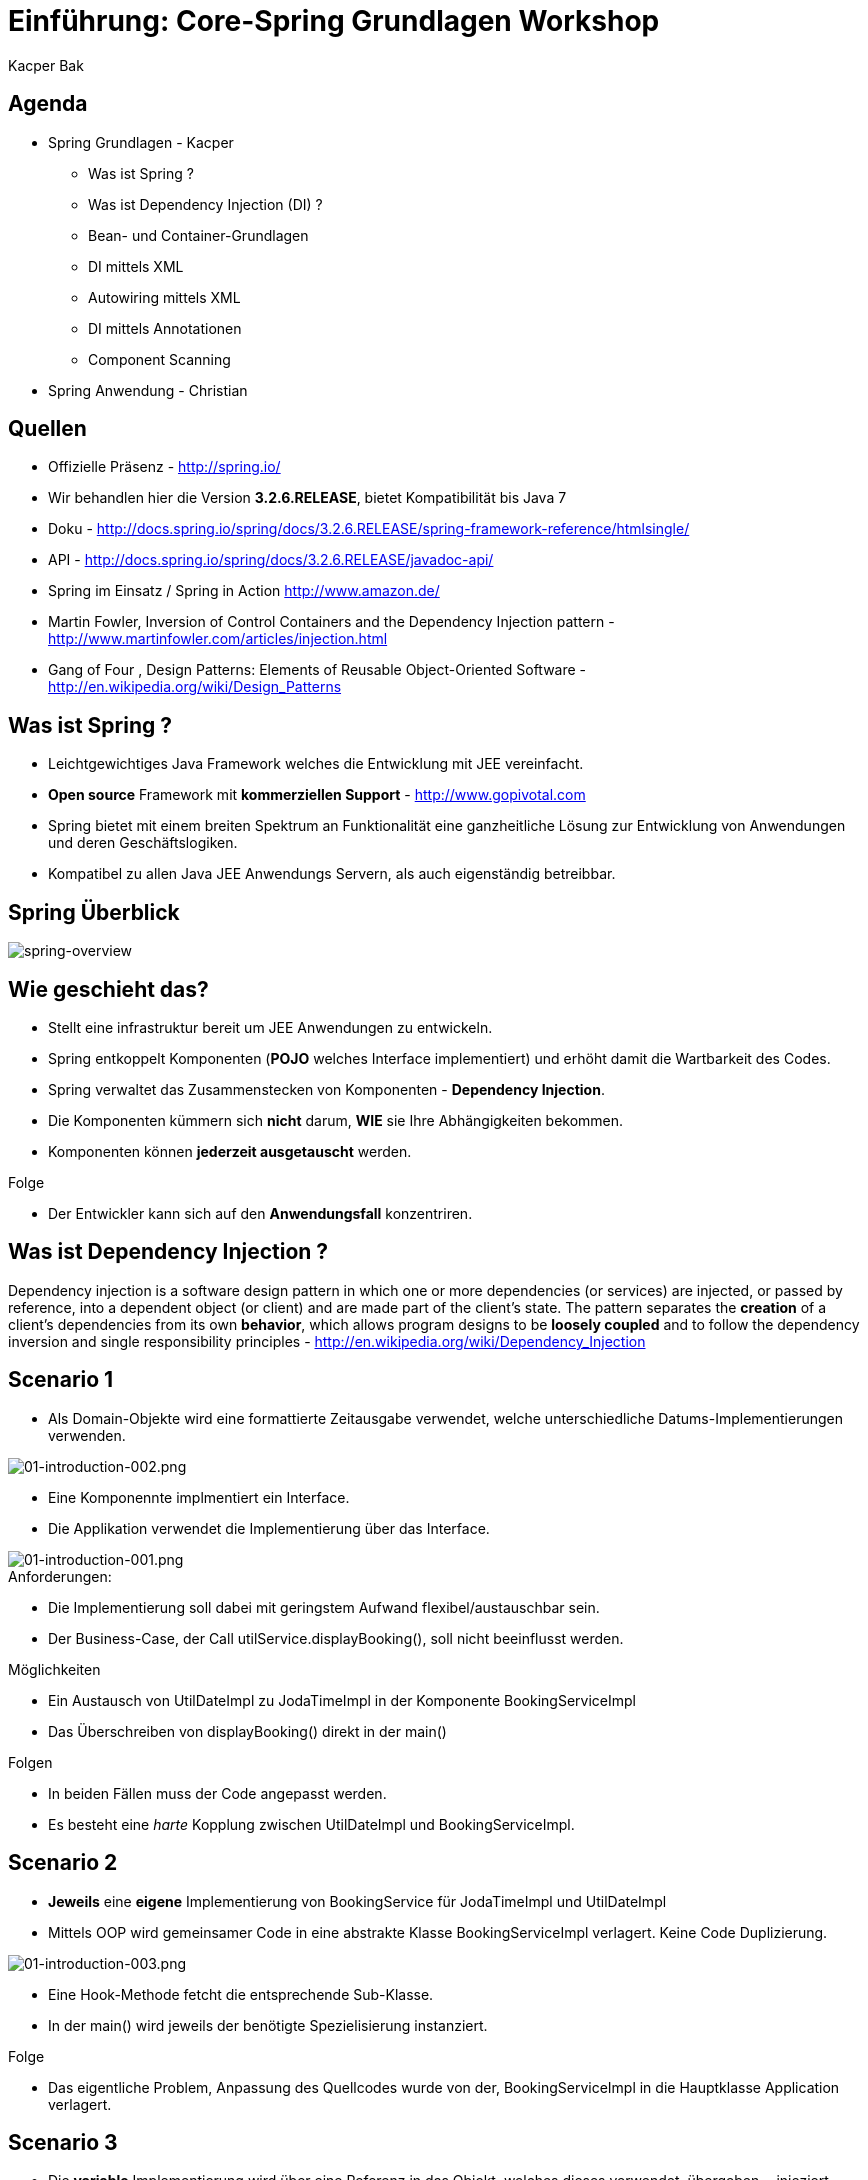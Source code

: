 = Einführung: Core-Spring Grundlagen Workshop
:author: Kacper Bak
:imagesdir: ../../../images

== Agenda

* Spring Grundlagen - Kacper
** Was ist Spring ?
** Was ist Dependency Injection (DI) ?
** Bean- und Container-Grundlagen
** DI mittels XML
** Autowiring mittels XML
** DI mittels Annotationen
** Component Scanning

* Spring Anwendung - Christian

== Quellen

* Offizielle Präsenz - http://spring.io/
* Wir behandlen hier die Version *3.2.6.RELEASE*, bietet Kompatibilität bis Java 7
* Doku - http://docs.spring.io/spring/docs/3.2.6.RELEASE/spring-framework-reference/htmlsingle/
* API - http://docs.spring.io/spring/docs/3.2.6.RELEASE/javadoc-api/
* Spring im Einsatz / Spring in Action http://www.amazon.de/
* Martin Fowler, Inversion of Control Containers and the Dependency Injection pattern - http://www.martinfowler.com/articles/injection.html
* Gang of Four , Design Patterns: Elements of Reusable Object-Oriented Software  - http://en.wikipedia.org/wiki/Design_Patterns

== Was ist Spring ?

* Leichtgewichtiges Java Framework welches die Entwicklung mit JEE vereinfacht.
* *Open source* Framework mit *kommerziellen Support* - http://www.gopivotal.com
* Spring bietet mit einem breiten Spektrum an Funktionalität eine ganzheitliche Lösung zur Entwicklung von Anwendungen und deren Geschäftslogiken.
* Kompatibel zu allen Java JEE Anwendungs Servern, als auch eigenständig betreibbar.

== Spring Überblick

image::spring-overview.png[spring-overview, align="center"]

== Wie geschieht das?

* Stellt eine infrastruktur bereit um JEE Anwendungen zu entwickeln.
* Spring entkoppelt Komponenten (*POJO* welches Interface implementiert) und erhöht damit die Wartbarkeit des Codes.
* Spring verwaltet das Zusammenstecken von Komponenten - *Dependency Injection*.
* Die Komponenten kümmern sich *nicht* darum,  *WIE* sie Ihre Abhängigkeiten bekommen.
* Komponenten können *jederzeit ausgetauscht* werden.

.Folge
* Der Entwickler kann sich auf den *Anwendungsfall* konzentriren.

////
* Komponenten sind in dem Fall POJO's, welche durch Interfaces entkoppelt sind  (Design to Interface).
////

== Was ist Dependency Injection ?

Dependency injection is a software design pattern in which one or more dependencies (or services) are injected, or passed by reference, into a dependent object (or client) and are made part of the client's state. The pattern separates the *creation* of a client's dependencies from its own *behavior*, which allows program designs to be *loosely coupled* and to follow the dependency inversion and single responsibility principles - http://en.wikipedia.org/wiki/Dependency_Injection

== Scenario 1

* Als Domain-Objekte wird eine formattierte Zeitausgabe verwendet, welche unterschiedliche Datums-Implementierungen verwenden.

image::01-introduction-002.png[01-introduction-002.png, align="center"]

* Eine Komponennte implmentiert ein Interface.
* Die Applikation verwendet die Implementierung über das Interface.

image::01-introduction-001.png[01-introduction-001.png, align="center"]

.Anforderungen:
* Die Implementierung soll dabei mit geringstem Aufwand flexibel/austauschbar sein.
* Der Business-Case, der Call +utilService.displayBooking()+,  soll nicht beeinflusst werden.

++++
<script src="https://gist.github.com/KacperBak/d250faa391c9738c0ac3.js"></script>
++++


.Möglichkeiten
* Ein Austausch von +UtilDateImpl+  zu +JodaTimeImpl+ in der Komponente +BookingServiceImpl+
* Das Überschreiben von +displayBooking()+ direkt in der +main()+

.Folgen
* In beiden Fällen muss der Code angepasst werden.
* Es besteht eine _harte_ Kopplung zwischen +UtilDateImpl+ und +BookingServiceImpl+.

== Scenario 2

* *Jeweils* eine *eigene* Implementierung von +BookingService+ für +JodaTimeImpl+ und +UtilDateImpl+
* Mittels OOP wird gemeinsamer Code in eine abstrakte Klasse +BookingServiceImpl+ verlagert. Keine Code Duplizierung.

image::01-introduction-003.png[01-introduction-003.png, align="center"]

* Eine Hook-Methode fetcht die entsprechende Sub-Klasse.
* In der +main()+ wird jeweils der benötigte Spezielisierung instanziert.

++++
<script src="https://gist.github.com/KacperBak/dfff51148751e723128c.js"></script>
++++

.Folge
* Das eigentliche Problem, Anpassung des Quellcodes wurde von der, +BookingServiceImpl+ in die Hauptklasse +Application+ verlagert.

== Scenario 3

* Die *variable* Implementierung wird über eine Referenz in das Objekt, welches dieses verwendet, übergeben = injeziert.
* Client ist in dem Fall +BookingServiceImpl+. Der ctor nimmt die Referenz entgegen und hält diese als Instanzvariable +bookingDate+ vor.

++++
<script src="https://gist.github.com/KacperBak/790d95263b1f4e825f1c.js"></script>
++++

.Folge
* Auflösung der harten Kopplung durch den Einsatz des Interface +BookingDate+.
* Weiterhin muss der Code angepasst werden um eine Änderung der Implementierung vorzunehmen.

== Lösungsansatz

* Was haben die drei Szenarien gemeinsam ?

++++
<script src="https://gist.github.com/KacperBak/4fa5cb03593812f16a2b.js"></script>
++++

* Sobald eine konkrete Klasse mit +new+ instanziert wird, muss diese Stelle später modifiziert werden.
* Die Business-Logik +utilService.displayBooking()+ bleibt immer unangetestet!

.Folge
* Die Erzeugung (_creation_) der Abhängigkeiten sollte konfigurierbar sein um auf das Verhalten (_behavior_), also den Anwendungsfall (_usecase_),  Einfluss zu nehmen.

.Prinzip
_Separating Configuration from Use_  - Martin Fowler 2004

== Umsetzung mittels Entwurfsmustern

* Programmatische Lösung (in Java) um die Erzeugung der Abängigkeiten zu definieren.
* Je nach komplexität des Produktes, Verwendung von +Abstract factory+ oder +Factory method+  - Gang of Four 1994
* In unserem Fall lässt sich die Erzeugung so weit verallgemeinern, dass nur noch der Typ +UtilDateImpl+ oder +JodaTimeImpl+ konkret angegeben werden müssen.

++++
<script src="https://gist.github.com/KacperBak/8f5ae8c2c92dbd2a81b8.js"></script>
++++

== Umsetzung mittels Spring

* Definition der *Konfiguration*, WIE die Abhängkeiten miteinander verdrahtet werden - _wiring_

++++
<script src="https://gist.github.com/KacperBak/fb6ca5f810450695181a.js"></script>
++++

* Starten eines Spring _ApplicationContext_ mit dieser Konfiguration.
* Das Ergebniss ist eine fertig konfigurierte und lauffähige Anwendung.

++++
<script src="https://gist.github.com/KacperBak/5defcd3c3f316e019a0f.js"></script>
++++

.Lösung
* Das _wiring_ der Klassen untereinander (Konfiguration) ist in XML ausgelagert.
* Die Business-Logik +utilService.displayBooking()+ bleibt unangetestet.
* Der Parameter +utilService+ könnte genauso aus +args+ stammen!

.Folgen
* Lässt man es darauf ankommen, kann das Verhalten komplett ohne Code-Änderungen gesteuert werden.
* Dies geschieht über ein Entwurfsmuster welches sich erprobt und durchgesetzt hat.
* Im Spring Framework ist das *Dependency Injection* Pattern nicht nur implementiert, sondern es ist ein Hauptbestandteil.

== Was ist da passiert ?

image::02-spring-basics-001.png[02-spring-basics-001.png, align="left"]

.Application Classes
* Tatsächliche Java Klassen welche miteinander kollaborieren müssen.
* Keine Abweichung vom Java Standard: Plain Old Java Objects - *POJO*

.Konfiguration
* Objekte welche voneinander Abhängig sind werden hier miteinander verdrahtet - _wiring_
* Java Klassen werden referenziert und als _Beans_ definiert.
* XML ist die ursprüngliche Art des _wiring_
** Annotations basiertes _wiring_ - später mehr dazu
** Java basierte Konfiguration - ...

.ApplicationContext
* ClassPathXmlApplicationContext - Ist eine von vielen Implementierungen des Interfaces _ApplicationContext_
* In diesem Fall wird der ClassPath nach der angegebenen Datei durchsucht.

== Anwendung

.Application Classes
Definierte Java Klassen
++++
<script src="https://gist.github.com/KacperBak/6ccf9e82bbf49a2f6815.js"></script>
++++

.Konfiguration
Referenzierung der Java Klassen und verschalten
++++
<script src="https://gist.github.com/KacperBak/b14c834a359812603c87.js"></script>
++++

.ApplicationContext
Einsatz des Spring Contextes zur Erstellung der Anwendung
++++
<script src="https://gist.github.com/KacperBak/79fb5162a77eeedd2ba4.js"></script>
++++

NOTE: Ein ApplicationContext implementiert das +BeanFactory+ Interface siehe Methode +getBean()+

== Zusammenfassung:

* Spring managed die _Beans_ und deren _Lifecycle_.
* Vor dem Zugriff mit +getBean()+ werden alle Beans initialisiert und sind einsatzbereit.
* Beans werden *immer* in der richtigen Reihenfolge erstellt, bezogen auf die Auflösung der Abhängigkeiten.
* Jede _Bean_ hat eine eindeutige _Id_.
** Eine _Id_ spiegelt den Service/Role welche sie dem Client anbietet wider.
** Eine _Id_ sollte keinen Bezug auf implementierungsDetails haben.

NOTE: Der ApplicationContext ist wie eine große +HashMap< Id, T >+ mit Id als _Key_ und T als _Value_